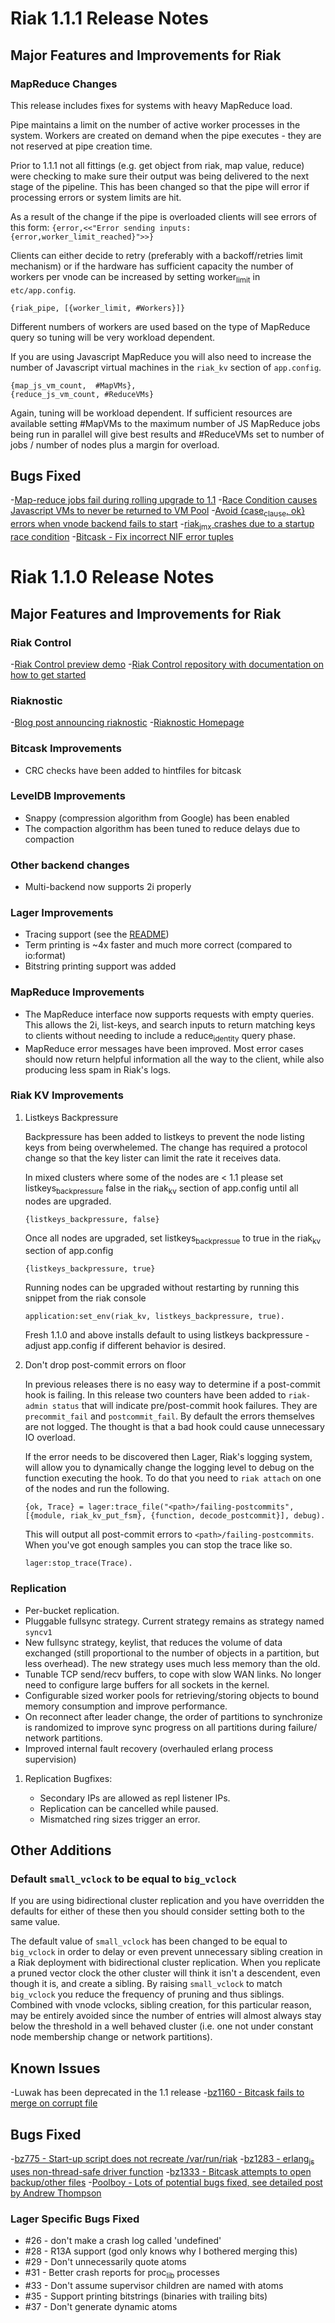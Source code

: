 * Riak 1.1.1 Release Notes
** Major Features and Improvements for Riak
*** MapReduce Changes
This release includes fixes for systems with heavy MapReduce load.

Pipe maintains a limit on the number of active worker processes in the system.
Workers are created on demand when the pipe executes - they are not reserved
at pipe creation time.  

Prior to 1.1.1 not all fittings (e.g. get object from riak, map value, reduce)
were checking to make sure their output was being delivered to the next stage
of the pipeline.  This has been changed so that the pipe will error if
processing errors or system limits are hit.  

As a result of the change if the pipe is overloaded clients will see errors of this form:
={error,<<"Error sending inputs: {error,worker_limit_reached}">>}=

Clients can either decide to retry (preferably with a backoff/retries limit
mechanism) or if the hardware has sufficient capacity the number of workers
per vnode can be increased by setting worker_limit in =etc/app.config=.

={riak_pipe, [{worker_limit, #Workers}]}=

Different numbers of workers are used based on the type of MapReduce query so
tuning will be very workload dependent.

If you are using Javascript MapReduce you will also need to increase the number of
Javascript virtual machines in the =riak_kv= section of =app.config=. 

#+BEGIN_SRC erlangB
            {map_js_vm_count,  #MapVMs},
            {reduce_js_vm_count, #ReduceVMs}
#+END_SRC

Again, tuning will be workload dependent.  If sufficient resources are available
setting #MapVMs to the maximum number of JS MapReduce jobs being run in parallel
will give best results and #ReduceVMs set to number of jobs / number of nodes plus
a margin for overload.

** Bugs Fixed
-[[https://github.com/basho/riak_core/issues/144][Map-reduce jobs fail during rolling upgrade to 1.1]]
-[[https://github.com/basho/riak_kv/issues/287][Race Condition causes Javascript VMs to never be returned to VM Pool]]
-[[https://issues.basho.com/show_bug.cgi?id=1258][Avoid {case_clause, ok} errors when vnode backend fails to start]]
-[[https://github.com/basho/riak_jmx/issues/4][riak_jmx crashes due to a startup race condition]]
-[[https://github.com/basho/bitcask/issues/39][Bitcask - Fix incorrect NIF error tuples]]

* Riak 1.1.0 Release Notes
** Major Features and Improvements for Riak
*** Riak Control
-[[http://basho.com/blog/technical/2012/01/30/Riak-in-Production-at-Posterous-Riak-Control-Preview/][Riak Control preview demo]]
-[[https://github.com/basho/riak_control][Riak Control repository with documentation on how to get started]]
*** Riaknostic
-[[http://basho.com/blog/technical/2011/12/15/announcing-riaknostic/][Blog post announcing riaknostic]]
-[[http://riaknostic.basho.com/][Riaknostic Homepage]]
*** Bitcask Improvements
- CRC checks have been added to hintfiles for bitcask
*** LevelDB Improvements
- Snappy (compression algorithm from Google) has been enabled
- The compaction algorithm has been tuned to reduce delays due to compaction
*** Other backend changes
- Multi-backend now supports 2i properly
*** Lager Improvements
- Tracing support (see the [[https://github.com/basho/lager/blob/master/README.org][README]])
- Term printing is ~4x faster and much more correct (compared to io:format)
- Bitstring printing support was added
*** MapReduce Improvements                                                                                                              
- The MapReduce interface now supports requests with empty queries. This allows the 2i, list-keys, and search inputs to return matching keys to clients without needing to include a reduce_identity query phase.
- MapReduce error messages have been improved.  Most error cases should now return helpful information all the way to the client, while also producing less spam in Riak's logs.
*** Riak KV Improvements
**** Listkeys Backpressure

Backpressure has been added to listkeys to prevent the node listing keys from being
overwhelemed.  The change has required a protocol change so that the key lister
can limit the rate it receives data.

In mixed clusters where some of the nodes are < 1.1 please set listkeys_backpressure
false in the riak_kv section of app.config until all nodes are upgraded.

={listkeys_backpressure, false}=

Once all nodes are upgraded, set listkeys_backpressue to true in the riak_kv section of app.config

={listkeys_backpressure, true}=

Running nodes can be upgraded without restarting by running this snippet from
the riak console

=application:set_env(riak_kv, listkeys_backpressure, true).=

Fresh 1.1.0 and above installs default to using listkeys backpressure - adjust app.config if
different behavior is desired.

**** Don't drop post-commit errors on floor

In previous releases there is no easy way to determine if a
post-commit hook is failing.  In this release two counters have been
added to =riak-admin status= that will indicate pre/post-commit hook
failures.  They are =precommit_fail= and =postcommit_fail=.  By
default the errors themselves are not logged.  The thought is that a
bad hook could cause unnecessary IO overload.

If the error needs to be discovered then Lager, Riak's logging system,
will allow you to dynamically change the logging level to debug on the
function executing the hook.  To do that you need to =riak attach= on
one of the nodes and run the following.

={ok, Trace} = lager:trace_file("<path>/failing-postcommits", [{module, riak_kv_put_fsm}, {function, decode_postcommit}], debug).=

This will output all post-commit errors to
=<path>/failing-postcommits=.  When you've got enough samples you can
stop the trace like so.

=lager:stop_trace(Trace).=

*** Replication
- Per-bucket replication.
- Pluggable fullsync strategy. Current strategy remains as strategy named =syncv1=
- New fullsync strategy, keylist, that reduces the volume of data exchanged (still
  proportional to the number of objects in a partition, but less overhead).
  The new strategy uses much less memory than the old.
- Tunable TCP send/recv buffers, to cope with slow WAN links. No longer need
  to configure large buffers for all sockets in the kernel.
- Configurable sized worker pools for retrieving/storing objects to bound
  memory consumption and improve performance.
- On reconnect after leader change, the order of partitions to synchronize
  is randomized to improve sync progress on all partitions during failure/
  network partitions.
- Improved internal fault recovery (overhauled erlang process supervision)

**** Replication Bugfixes:
- Secondary IPs are allowed as repl listener IPs.
- Replication can be cancelled while paused.
- Mismatched ring sizes trigger an error.

** Other Additions
*** Default =small_vclock= to be equal to =big_vclock=

If you are using bidirectional cluster replication and you have
overridden the defaults for either of these then you should consider
setting both to the same value.

The default value of =small_vclock= has been changed to be equal to
=big_vclock= in order to delay or even prevent unnecessary sibling
creation in a Riak deployment with bidirectional cluster replication.
When you replicate a pruned vector clock the other cluster will think
it isn't a descendent, even though it is, and create a sibling.  By
raising =small_vclock= to match =big_vclock= you reduce the frequency
of pruning and thus siblings.  Combined with vnode vclocks, sibling
creation, for this particular reason, may be entirely avoided since
the number of entries will almost always stay below the threshold in a
well behaved cluster (i.e. one not under constant node membership
change or network partitions).
** Known Issues
-Luwak has been deprecated in the 1.1 release
-[[https://issues.basho.com/show_bug.cgi?id=1160][bz1160 - Bitcask fails to merge on corrupt file]]
** Bugs Fixed
-[[https://issues.basho.com/show_bug.cgi?id=775][bz775 - Start-up script does not recreate /var/run/riak]]
-[[https://issues.basho.com/show_bug.cgi?id=1283][bz1283 - erlang_js uses non-thread-safe driver function]]
-[[https://issues.basho.com/show_bug.cgi?id=1333][bz1333 - Bitcask attempts to open backup/other files]]
-[[http://basho.com/blog/technical/2012/01/27/Quick-Checking-Poolboy-for-Fun-and-Profit/][Poolboy - Lots of potential bugs fixed, see detailed post by Andrew Thompson]]
*** Lager Specific Bugs Fixed
- #26 - don't make a crash log called 'undefined'
- #28 - R13A support (god only knows why I bothered merging this)
- #29 - Don't unnecessarily quote atoms
- #31 - Better crash reports for proc_lib processes
- #33 - Don't assume supervisor children are named with atoms
- #35 - Support printing bitstrings (binaries with trailing bits)
- #37 - Don't generate dynamic atoms
